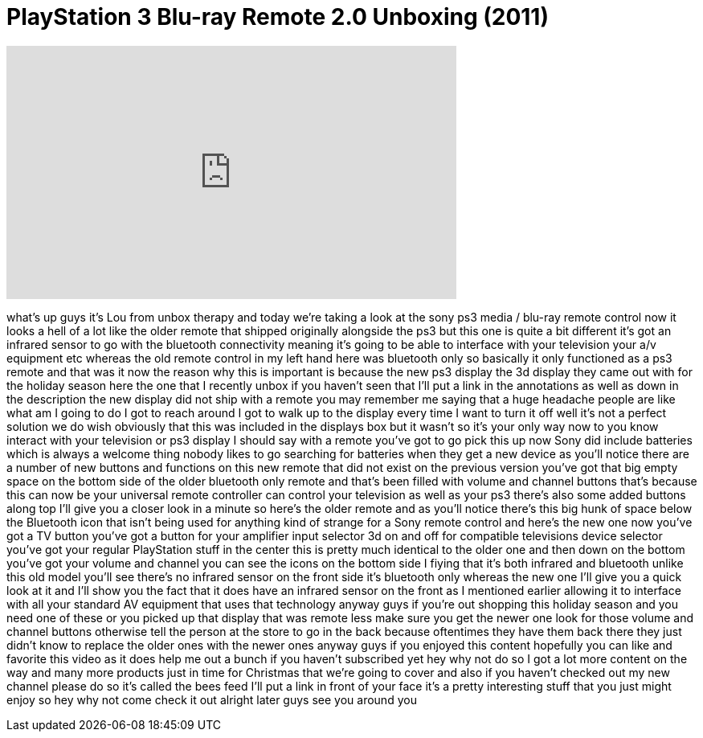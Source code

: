 = PlayStation 3 Blu-ray Remote 2.0 Unboxing (2011)
:published_at: 2011-12-10
:hp-alt-title: PlayStation 3 Blu-ray Remote 2.0 Unboxing (2011)
:hp-image: https://i.ytimg.com/vi/yJLlLi75ORc/maxresdefault.jpg


++++
<iframe width="560" height="315" src="https://www.youtube.com/embed/yJLlLi75ORc?rel=0" frameborder="0" allow="autoplay; encrypted-media" allowfullscreen></iframe>
++++

what's up guys it's Lou from unbox
therapy and today we're taking a look at
the sony ps3 media / blu-ray remote
control now it looks a hell of a lot
like the older remote that shipped
originally alongside the ps3 but this
one is quite a bit different it's got an
infrared sensor to go with the bluetooth
connectivity meaning it's going to be
able to interface with your television
your a/v equipment etc whereas the old
remote control in my left hand here was
bluetooth only so basically it only
functioned as a ps3 remote and that was
it now the reason why this is important
is because the new ps3 display the 3d
display they came out with for the
holiday season here the one that I
recently unbox if you haven't seen that
I'll put a link in the annotations as
well as down in the description the new
display did not ship with a remote you
may remember me saying that a huge
headache people are like what am I going
to do I got to reach around I got to
walk up to the display every time I want
to turn it off well it's not a perfect
solution we do wish obviously that this
was included in the displays box but it
wasn't so it's your only way now to you
know interact with your television or
ps3 display I should say with a remote
you've got to go pick this up now Sony
did include batteries which is always a
welcome thing nobody likes to go
searching for batteries when they get a
new device as you'll notice there are a
number of new buttons and functions on
this new remote that did not exist on
the previous version you've got that big
empty space on the bottom side of the
older bluetooth only remote and that's
been filled with volume and channel
buttons that's because this can now be
your universal remote controller can
control your television as well as your
ps3 there's also some added buttons
along top I'll give you a closer look in
a minute so here's the older remote and
as you'll notice there's this big hunk
of space below the Bluetooth icon that
isn't being used for anything kind of
strange for a Sony remote control and
here's the new one now you've got a TV
button you've got a button for your
amplifier input selector 3d on and off
for compatible televisions device
selector you've got your regular
PlayStation stuff in the center this is
pretty much identical to the older one
and then down on the bottom you've got
your volume and channel you can see the
icons on the bottom side I
fiying that it's both infrared and
bluetooth unlike this old model you'll
see there's no infrared sensor on the
front side
it's bluetooth only whereas the new one
I'll give you a quick look at it and
I'll show you the fact that it does have
an infrared sensor on the front as I
mentioned earlier allowing it to
interface with all your standard AV
equipment that uses that technology
anyway guys if you're out shopping this
holiday season and you need one of these
or you picked up that display that was
remote less make sure you get the newer
one look for those volume and channel
buttons otherwise tell the person at the
store to go in the back because
oftentimes they have them back there
they just didn't know to replace the
older ones with the newer ones anyway
guys if you enjoyed this content
hopefully you can like and favorite this
video as it does help me out a bunch if
you haven't subscribed yet hey why not
do so I got a lot more content on the
way and many more products just in time
for Christmas that we're going to cover
and also if you haven't checked out my
new channel please do so it's called the
bees feed I'll put a link in front of
your face it's a pretty interesting
stuff that you just might enjoy so hey
why not come check it out alright
later guys see you around
you